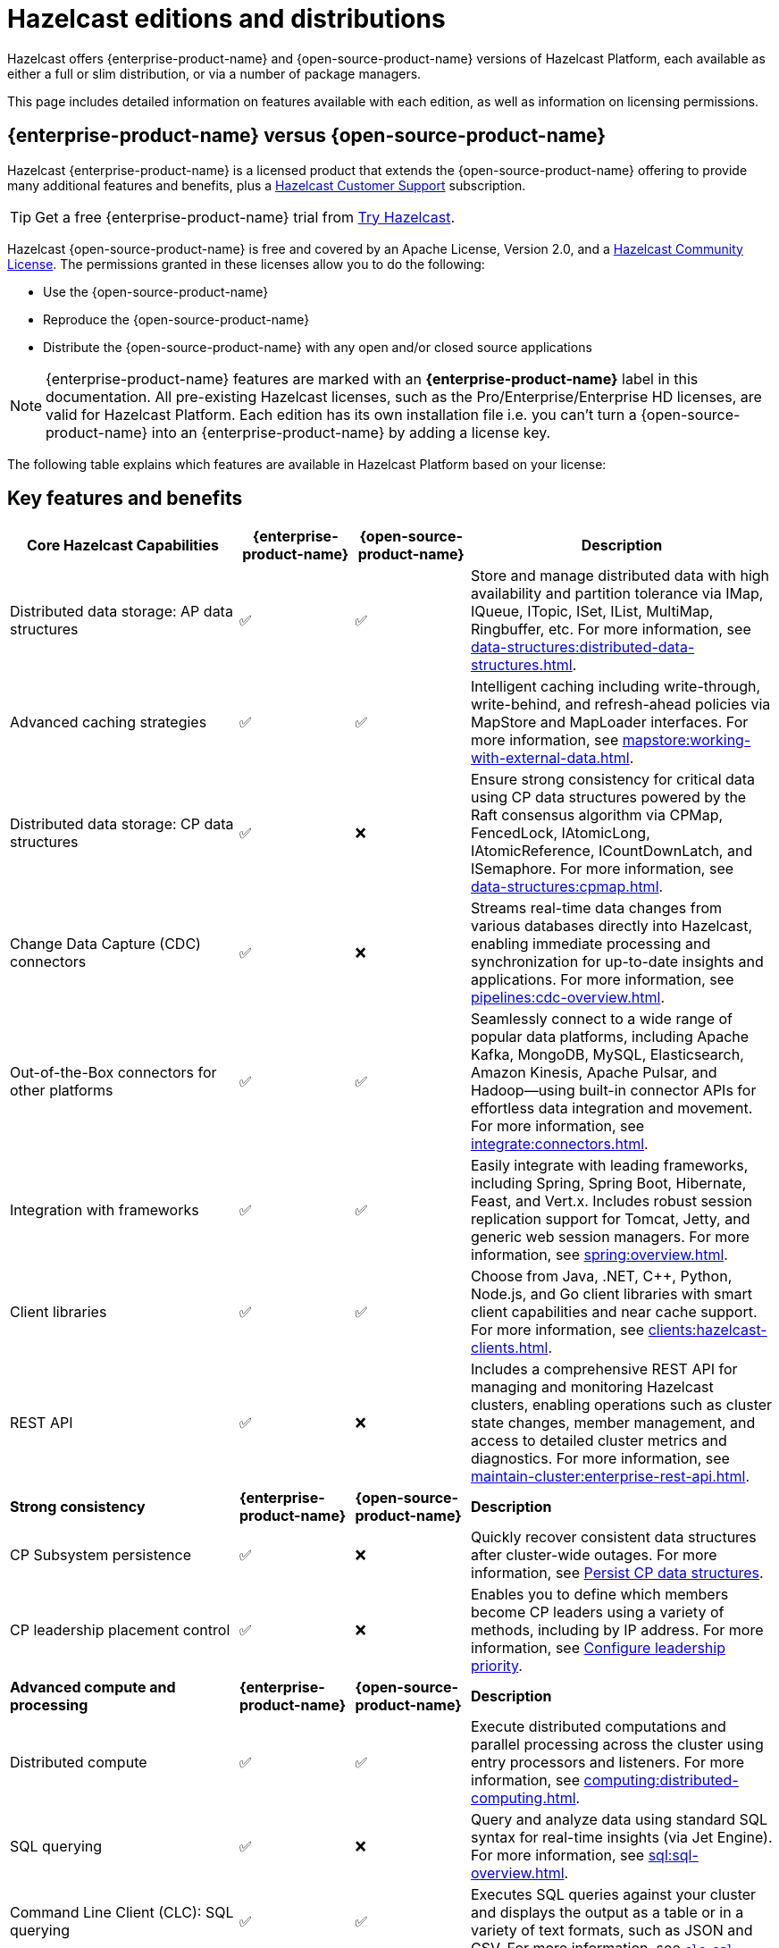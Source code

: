 = Hazelcast editions and distributions
:description: Hazelcast offers {enterprise-product-name} and {open-source-product-name} versions of Hazelcast Platform, each available as either a full or slim distribution, or via a number of package managers.
:page-aliases: before-you-begin.adoc, getting-started:lts.adoc

{description}

This page includes detailed information on features available with each edition, as well as information on licensing permissions.

== {enterprise-product-name} versus {open-source-product-name}

Hazelcast {enterprise-product-name} is a licensed product that extends the {open-source-product-name} offering to provide many additional features and benefits, plus a xref:support#customer-support.adoc[Hazelcast Customer Support] subscription. 

TIP: Get a free {enterprise-product-name} trial from https://hazelcast.com/get-started/[Try Hazelcast].

Hazelcast {open-source-product-name} is free and covered by an Apache License, Version 2.0, and a https://hazelcast.com/hazelcast-community-license/?utm_source=docs-website[Hazelcast Community License]. The permissions granted in these licenses allow you to do the following:

* Use the {open-source-product-name} 
* Reproduce the {open-source-product-name} 
* Distribute the {open-source-product-name} with any open and/or closed source applications

NOTE: {enterprise-product-name} features are marked with an [.enterprise]*{enterprise-product-name}* label in this documentation. All pre-existing Hazelcast licenses, such as the Pro/Enterprise/Enterprise HD licenses,
are valid for Hazelcast Platform. Each edition has its own installation file i.e. you can't turn a {open-source-product-name} into an {enterprise-product-name} by adding a license key.

The following table explains which features are available in Hazelcast Platform based on your license:

== Key features and benefits

[cols="30%,^15%,^15%,40%"]
|===
|*Core Hazelcast Capabilities*|*{enterprise-product-name}*|*{open-source-product-name}*|*Description*

|Distributed data storage: AP data structures
|&#9989;
|&#9989;
|Store and manage distributed data with high availability and partition tolerance via IMap, IQueue, ITopic, ISet, IList, MultiMap, Ringbuffer, etc. For more information, see xref:data-structures:distributed-data-structures.adoc[].

|Advanced caching strategies 
|&#9989;
|&#9989;
|Intelligent caching including write-through, write-behind, and refresh-ahead policies via MapStore and MapLoader interfaces. For more information, see xref:mapstore:working-with-external-data.adoc[].

|Distributed data storage: CP data structures
|&#9989;
|&#10060;
|Ensure strong consistency for critical data using CP data structures powered by the Raft consensus algorithm via CPMap, FencedLock, IAtomicLong, IAtomicReference, ICountDownLatch, and ISemaphore. For more information, see xref:data-structures:cpmap.adoc[].

|Change Data Capture (CDC) connectors
|&#9989;
|&#10060;
|Streams real-time data changes from various databases directly into Hazelcast, enabling immediate processing and synchronization for up-to-date insights and applications. For more information, see xref:pipelines:cdc-overview.adoc[].

|Out-of-the-Box connectors for other platforms
|&#9989;
|&#9989;
|Seamlessly connect to a wide range of popular data platforms, including Apache Kafka, MongoDB, MySQL, Elasticsearch, Amazon Kinesis, Apache Pulsar, and Hadoop—using built-in connector APIs for effortless data integration and movement. For more information, see xref:integrate:connectors.adoc[].

|Integration with frameworks
|&#9989;
|&#9989;
|Easily integrate with leading frameworks, including Spring, Spring Boot, Hibernate, Feast, and Vert.x. Includes robust session replication support for Tomcat, Jetty, and generic web session managers. For more information, see xref:spring:overview.adoc[].

|Client libraries
|&#9989;
|&#9989;
|Choose from Java, .NET, C++, Python, Node.js, and Go client libraries with smart client capabilities and near cache support. For more information, see xref:clients:hazelcast-clients.adoc[].

|REST API
|&#9989;
|&#10060;
|Includes a comprehensive REST API for managing and monitoring Hazelcast clusters, enabling operations such as cluster state changes, member management, and access to detailed cluster metrics and diagnostics. For more information, see xref:maintain-cluster:enterprise-rest-api.adoc[].

|*Strong consistency*|*{enterprise-product-name}*|*{open-source-product-name}*|*Description*
|CP Subsystem persistence
|&#9989;
|&#10060;
|Quickly recover consistent data structures after cluster-wide outages. For more information, see xref:cp-subsystem:configuration.adoc#persistence[Persist CP data structures].

|CP leadership placement control
|&#9989;
|&#10060;
|Enables you to define which members become CP leaders using a variety of methods, including by IP address. For more information, see xref:cp-subsystem:configuration#configuring-leadership-priority.adoc[Configure leadership priority].
//check terminology of placement control vs leadership priority, and release status

|*Advanced compute and processing*|*{enterprise-product-name}*|*{open-source-product-name}*|*Description*
|Distributed compute
|&#9989;
|&#9989;
|Execute distributed computations and parallel processing across the cluster using entry processors and listeners. For more information, see xref:computing:distributed-computing.adoc[].

|SQL querying
|&#9989;
|&#10060;
|Query and analyze data using standard SQL syntax for real-time insights (via Jet Engine). For more information, see xref:sql:sql-overview.adoc[].

|Command Line Client (CLC): SQL querying
|&#9989;
|&#9989;
|Executes SQL queries against your cluster and displays the output as a table or in a variety of text formats, such as JSON and CSV. For more information, see xref:{page-latest-supported-clc}@clc::clc-sql.adoc[`clc sql`].

|SQL permissions and security
|&#9989;
|&#10060;
|Provides fine-grained authorization for SQL permissions and security, allowing control over which clients can execute specific SQL statements and access certain resources when security is enabled. For more information, see xref:sql:sql-overview.adoc#permissions[Permissions and security]. 

|Stream processing
|&#9989;
|&#9989;
|Build and run real-time data pipelines for event-driven applications using the Jet Engine. For more information, see xref:pipelines:building-pipelines.adoc[] 

|Jet job placement control
|&#9989;
|&#10060;
|Isolate compute from storage workloads and target specific cluster nodes for optimized resource utilization in stream processing jobs. Enables compute functions to be scaled independently of storage. For more information, see xref:pipelines:job-management.adoc[] 

|Jet lossless recovery
|&#9989;
|&#10060;
|Recover stream processing jobs from a site-wide disaster without any data loss. For more information, see xref:storage:configuring-persistence.adoc[]. 

|Jet rolling job upgrade
|&#9989;
|&#10060;
|Seamlessly upgrade a running stream processing job with no downtime and no data loss. For more information, see xref:pipelines:job-update.adoc[]. 

|User code namespaces
|&#9989;
|&#10060;
|Isolate and manage different versions of application code (such as classes or JARs) within a single cluster, preventing conflicts and ensuring that applications or modules run independently without interference. For more information, see xref:clusters:user-code-namespaces.adoc[]. 

|Advanced multi-member routing
|&#9989;
|&#10060;
|Get enhanced performance for geographically dispersed clusters with intelligent client routing and load distribution. For more information, see xref:clients:java.adoc#client-cluster-routing-modes[Client cluster routing modes] 

|Vector Search (BETA)
|&#9989;
|&#10060;
|Efficiently process and search high-dimensional vector data for AI and ML workloads. For more information, see xref:data-structures:vector-search-tutorial.adoc[].

|*Cloud native*|*{enterprise-product-name}*|*{open-source-product-name}*|*Description*
|Cloud provider integration
|&#9989;
|&#9989;
|Native integration with AWS, Azure, and GCP services and APIs. For more information, see xref:deploy:deploying-in-cloud.adoc[]. 

|Hazelcast Operator for Kubernetes
|&#9989;
|&#10060;
|Automate deployment and management of Hazelcast clusters on Kubernetes with advanced features. For more information, see https://docs.hazelcast.com/operator/latest[Hazelcast Operator docs]. 

|Helm charts
|&#9989;
|&#9989;
|Deploy Hazelcast clusters using Helm charts that support Enterprise features and security configurations. For more information, see xref:kubernetes:helm-hazelcast-chart.adoc[]. 
// double check

|OpenShift support
|&#9989;
|&#10060;
|Certified deployment support for Red Hat OpenShift with security scanning and platform integration.

|*Security*|*{enterprise-product-name}*|*{open-source-product-name}*|*Description*
|Emergency patches (CVEs)
|&#9989;
|&#10060;
|Receive urgent security and bug fixes promptly to minimize risk exposure.

|Authentication and authorization (JAAS)
|&#9989;
|&#10060;
|Java Authentication and Authorization Service integration with LDAP, Active Directory, Kerberos, and X.509 certificate-based authentication. For more information, see xref:security:jaas-authentication.adoc[].

|Role-Based Access Control (RBAC)
|&#9989;
|&#10060;
|Granular permission policies for data structures and operations based on client roles, endpoints, and principals with wildcard support. For more information, see xref:{page-latest-supported-mc}@management-center:deploy-manage:user-management.adoc[]. 

|SSL/TLS Encryption
|&#9989;
|&#10060;
|End-to-end TLS encryption for all member-to-member and client-to-member communications with configurable cipher suites with TLS support. For more information, see xref:security:tls-ssl.adoc[].

|TLS mutual authentication
|&#9989;
|&#10060;
|Enable each side of a connection to provide identity via X.509 certificates. For more information, see xref:security:tls-ssl.adoc#mutual-authentication[Mutual authentication].

|Audit Logging
|&#9989;
|&#10060;
|Comprehensive logging of security events, cluster operations, authentication attempts, and user actions for compliance and monitoring. For more information, see xref:security:logging-auditable-events.adoc[].

|Socket interceptor
|&#9989;
|&#10060;
|Add custom security checks for client connections to the cluster. For more information, see xref:security:socket-interceptor.adoc[].

|Security interceptor
|&#9989;
|&#10060;
|Enforce fine-grained security policies on remote operations and data access. For more information, see xref:security:socket-interceptor.adoc[].

|*High availability*|*{enterprise-product-name}*|*{open-source-product-name}*|*Description*

|WAN Replication
|&#9989;
|&#10060;
|Cross-cluster geo replication synchronization with active-active/active-passive modes, delta synchronization using Merkle Trees, and configurable batch processing for geographic distribution. Management Center provides detailed metrics and management. For more information, see xref:getting-started:wan-replication-tutorial.adoc[].

|Hot restart persistence
|&#9989;
|&#10060;
|Fast cluster restart with log-structured storage optimized for SSD. For more information, see xref:storage:persistence.adoc[].

|Dynamic config persistence
|&#9989;
|&#10060;
|Retain configuration changes across restarts and outages. For more information, see xref:configuration:dynamic-config-persistence.adoc[].

|Rolling upgrades
|&#9989;
|&#10060;
|Zero-downtime cluster upgrades allow seamless version transitions without service interruption or data loss. Management Center enables monitoring and management of rolling upgrades. For more information, see xref:maintain-cluster:rolling-upgrades.adoc[].

|Blue/Green deployments
|&#9989;
|&#10060;
|Client filtering capabilities enable blue/green deployment strategies with controlled client connection management. Management Center enables you to control which clients can connect to a cluster. For more information, see xref:getting-started:deploy-blue-green-tutorial.adoc[].

|*High performance and scaling*|*{enterprise-product-name}*|*{open-source-product-name}*|*Description*

|High-Density memory store
|&#9989;
|&#10060;
|Store more data per member with off-heap memory for greater scale and efficiency. For more information, see xref:storage:high-density-memory.adoc[].

|External backup support
|&#9989;
|&#10060;
|Hazelcast Platform Operator enables automatic backup to cloud storage providers (S3, GCS, Azure) with configurable retention policies and disaster recovery capabilities. For more information, see https://docs.hazelcast.com/operator/latest/backup-restore#triggering-external-backups[Trigger external backups].

|Thread-Per-Core (TPC) engine
|&#9989;
|&#10060;
|Maximize performance by dedicating threads to CPU cores and reducing context switching. For more information, see xref:cluster-performance:thread-per-core-tpc.adoc[].

|*Real-Time monitoring and performance tracking*|*{enterprise-product-name}*|*{open-source-product-name}*|*Description*
|Management Center
|&#9989;
|&#10060;
|Get full access to all Management Center features, including advanced security, monitoring, and management features. {open-source-product-name} offers basic functionality for small deployments (up to 3 cluster members). For more information, see xref:{page-latest-supported-mc}@management-center:getting-started:overview.adoc[Management Center Overview].

|Clustered JMX and REST
|&#9989;
|&#10060;
|Provides clustered JMX and REST interfaces for unified management and monitoring of Hazelcast clusters, enabling remote access to metrics, operations, and diagnostics across all cluster members for streamlined integration with external monitoring and management tools. Includes Client Filtering API, Cluster Metrics API, Cluster Connections API, and WAN Replication API. For more information, see xref:{page-latest-supported-mc}@management-center:integrate:jmx.adoc[JMX].

|*Powerful administrative tools*|*{enterprise-product-name}*|*{open-source-product-name}*|*Description*
// minus MC features is this section viable?
|Command Line Client (CLC)
|&#9989;
|&#9989;
|Connects to and interacts with Hazelcast clusters directly from the command line or through scripts. Empowers you to run SQL queries, create data pipelines, access data for debugging, and automate repetitive administration, integration, or testing tasks through scripting. An essential tool for efficient cluster management, automation, and troubleshooting in both development and production environments. For more information, see xref:{page-latest-supported-clc}@clc::overview.adoc[Command Line Client (CLC)].

|*Support and maintenance*|*{enterprise-product-name}*|*{open-source-product-name}*|*Description*

|24/7 professional support
|&#9989;
|&#10060;
|Round-the-clock technical support with 1-hour SLA for critical issues, technical account management, and hot fix patches.

|CVE patch releases
|&#9989;
|&#10060;
|Security vulnerability patches delivered as regular patch releases ({open-source-product-name} only updated in major/minor releases, no patches).

|Professional training
|&#9989;
|&#10060;
|Three-tier certification program, instructor-led training, customized workshops, and solution architect support.
// double check

|===

== Full and slim distributions
[[full-slim]]

Full and slim distributions of {enterprise-product-name} and {open-source-product-name} are available as separate downloads from https://hazelcast.com/?utm_source=docs-website[hazelcast.com]. You will need a license key for either {enterprise-product-name} distribution but {open-source-product-name} distributions can be installed without a key.  

TIP: You can get a free {enterprise-product-name} trial from https://hazelcast.com/get-started/[Try Hazelcast].

For more information on installing Hazelcast editions, see:

* For {enterprise-product-name}, see xref:install-enterprise.adoc[]
* For {open-source-product-name}, see xref:install-hazelcast.adoc[]

=== Full distribution

The full distributions contain all available Hazelcast connectors and libraries, and Management Center.

.Full distribution contents
[%collapsible]
====
- `bin` — utility scripts for application management
- `config` - application configuration files (including reference examples)
- `lib` — application and dependency binaries
- `licenses` — application and dependency licenses
- `management-center` — bundled Management Center distribution
====

=== Slim distribution

The slim distributions exclude Management Center and connectors. You can add the additional components as required.
// advice on adding components?

.Slim distribution contents
[%collapsible]
====
- `bin` — utility scripts for application management
- `config` - application configuration files (including reference examples)
- `lib` — application and dependency binaries
- `licenses` — application and dependency licenses
====
